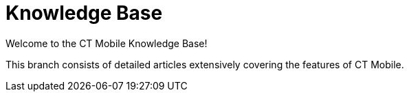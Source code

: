 = Knowledge Base

Welcome to the CT Mobile Knowledge Base!

This branch consists of detailed articles extensively covering the
features of CT Mobile.
